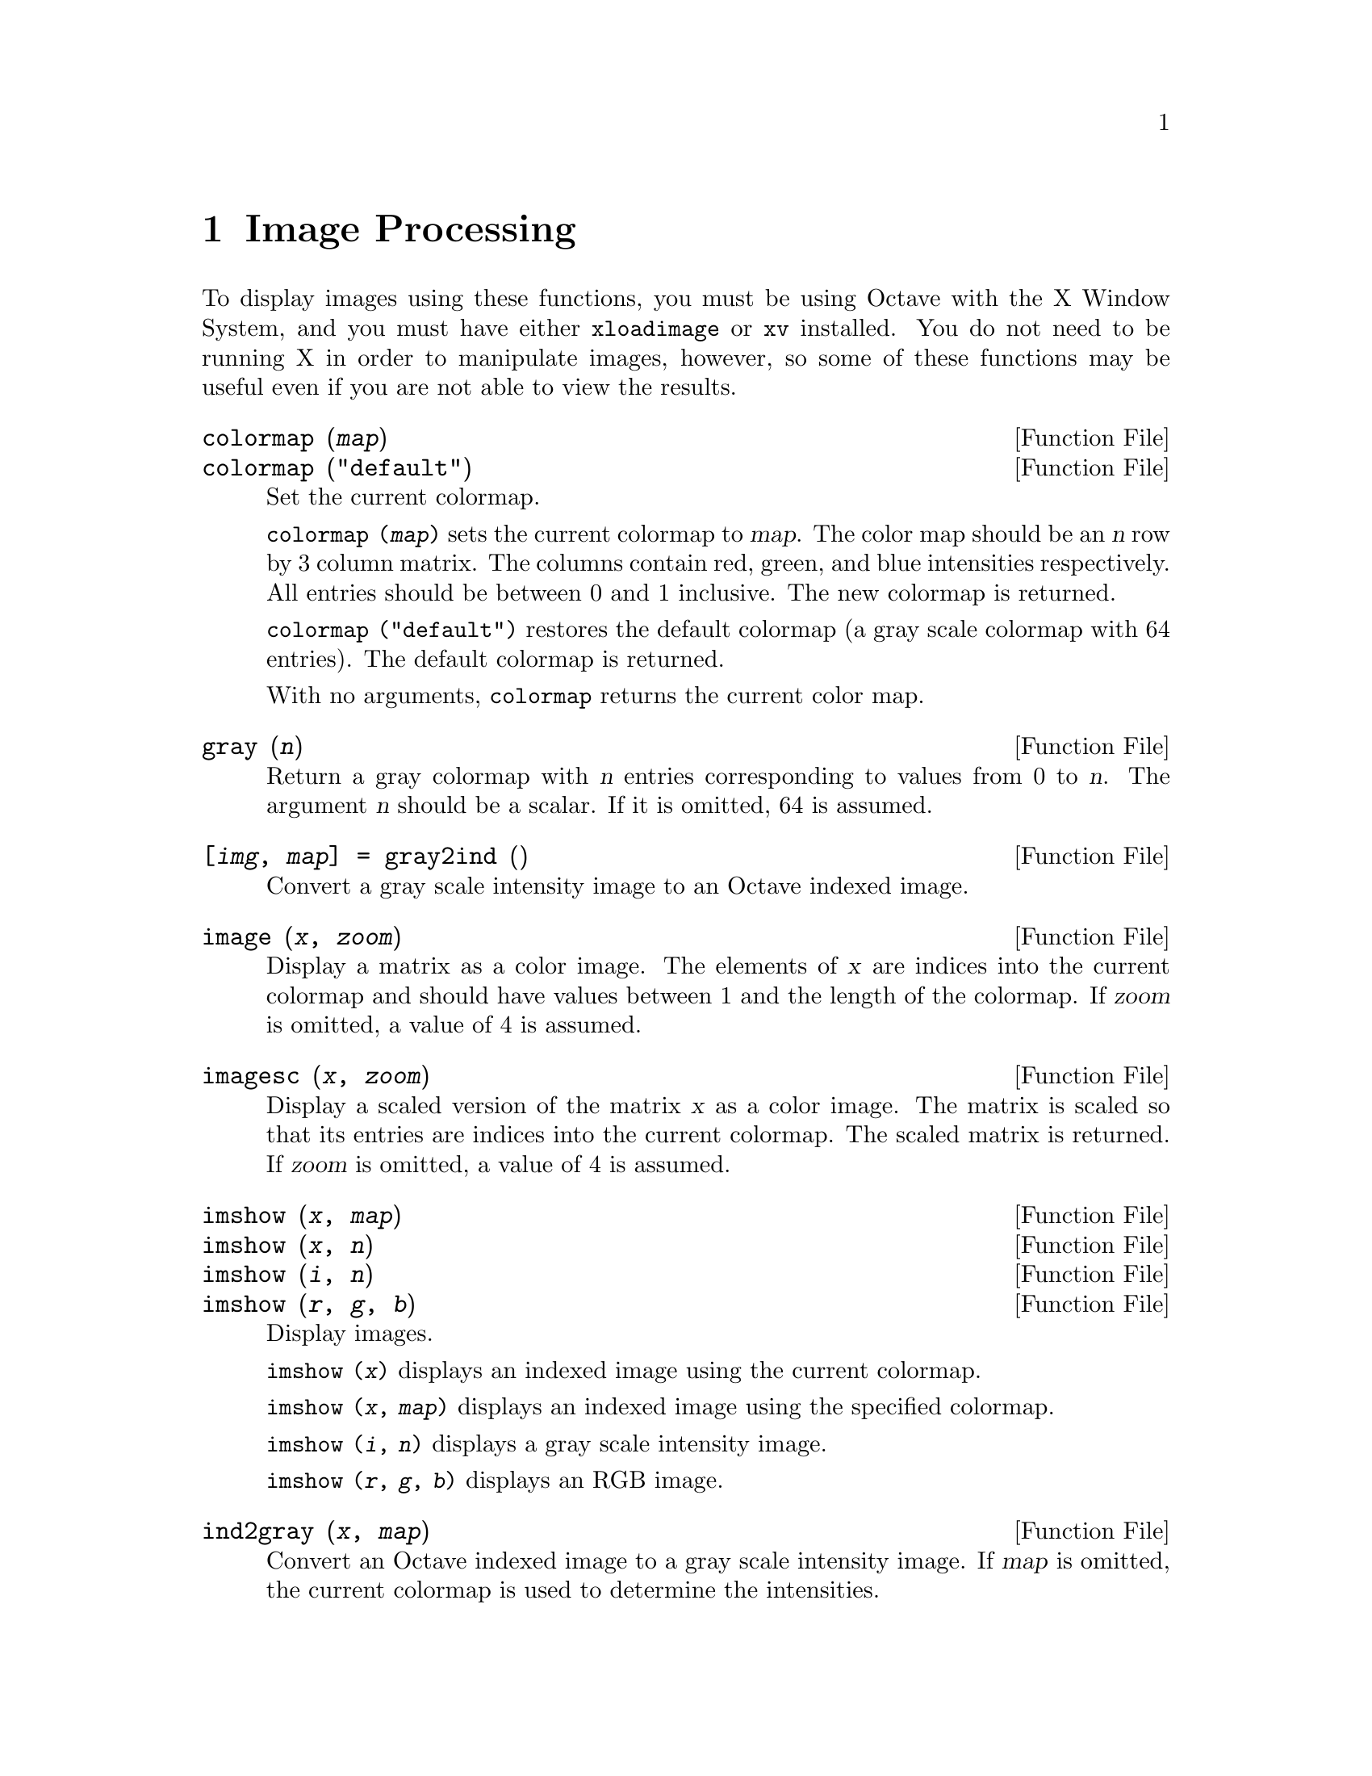 @c Copyright (C) 1996, 1997 John W. Eaton
@c This is part of the Octave manual.
@c For copying conditions, see the file gpl.texi.

@node Image Processing, Audio Processing, Signal Processing, Top
@chapter Image Processing

To display images using these functions, you must be using Octave with
the X Window System, and you must have either @code{xloadimage} or
@code{xv} installed.  You do not need to be running X in order to
manipulate images, however, so some of these functions may be useful
even if you are not able to view the results.

@deftypefn {Function File} {} colormap (@var{map})
@deftypefnx {Function File} {} colormap ("default")
Set the current colormap.

@code{colormap (@var{map})} sets the current colormap to @var{map}.  The
color map should be an @var{n} row by 3 column matrix.  The columns
contain red, green, and blue intensities respectively.  All entries
should be between 0 and 1 inclusive.  The new colormap is returned.

@code{colormap ("default")} restores the default colormap (a gray scale
colormap with 64 entries).  The default colormap is returned.

With no arguments, @code{colormap} returns the current color map.
@end deftypefn

@deftypefn {Function File} {} gray (@var{n})
Return a gray colormap with @var{n} entries corresponding to values from
0 to @var{n}.  The argument @var{n} should be a scalar.  If it is
omitted, 64 is assumed.
@end deftypefn

@deftypefn {Function File} {[@var{img}, @var{map}] =} gray2ind (@var{})
Convert a gray scale intensity image to an Octave indexed image.
@end deftypefn

@deftypefn {Function File} {} image (@var{x}, @var{zoom})
Display a matrix as a color image.  The elements of @var{x} are indices
into the current colormap and should have values between 1 and the
length of the colormap.  If @var{zoom} is omitted, a value of 4 is
assumed. 
@end deftypefn

@deftypefn {Function File} {} imagesc (@var{x}, @var{zoom})
Display a scaled version of the matrix @var{x} as a color image.  The
matrix is scaled so that its entries are indices into the current
colormap.  The scaled matrix is returned.  If @var{zoom} is omitted, a
value of 4 is assumed.
@end deftypefn

@deftypefn {Function File} {} imshow (@var{x}, @var{map})
@deftypefnx {Function File} {} imshow (@var{x}, @var{n})
@deftypefnx {Function File} {} imshow (@var{i}, @var{n})
@deftypefnx {Function File} {} imshow (@var{r}, @var{g}, @var{b})
Display images.

@code{imshow (@var{x})} displays an indexed image using the current
colormap.

@code{imshow (@var{x}, @var{map})} displays an indexed image using the
specified colormap.

@code{imshow (@var{i}, @var{n})} displays a gray scale intensity image.

@code{imshow (@var{r}, @var{g}, @var{b})} displays an RGB image.
@end deftypefn

@deftypefn {Function File} {} ind2gray (@var{x}, @var{map})
Convert an Octave indexed image to a gray scale intensity image.
If @var{map} is omitted, the current colormap is used to determine the
intensities.
@end deftypefn

@deftypefn {Function File} {[@var{r}, @var{g}, @var{b}] =} ind2rgb (@var{x}, @var{map})
Convert an indexed image to red, green, and blue color components.
If @var{map} is omitted, the current colormap is used for the conversion.
@end deftypefn

@deftypefn {Function File} {[@var{x}, @var{map}] =} loadimage (@var{file})
Load an image file and it's associated color map from the specified
@var{file}.  The image must be stored in Octave's image format.
@end deftypefn

@deftypefn {Function File} {} rgb2ntsc (@var{rgb})
Image format conversion.
@end deftypefn

@deftypefn {Function File} {} ntsc2rgb (@var{yiq})
Image format conversion.
@end deftypefn

@deftypefn {Function File} {} ocean (@var{n})
Create color colormap.  The argument @var{n} should be a scalar.  If it
is omitted, 64 is assumed.
@end deftypefn

@deftypefn {Function File} {[@var{x}, @var{map}] =} rgb2ind (@var{r}, @var{g}, @var{b})
Convert and RGB image to an Octave indexed image.
@end deftypefn

@deftypefn {Function File} {} saveimage (@var{file}, @var{x}, @var{fmt}, @var{map})
Save the matrix @var{x} to @var{file} in image format @var{fmt}.  Valid
values for @var{fmt} are

@table @code
@item "img"
Octave's image format.  The current colormap is also saved in the file.

@item "ppm"
Portable pixmap format.

@item "ps"
PostScript format.  Note that images saved in PostScript format can not
be read back into Octave with loadimage.
@end table

If the fourth argument is supplied, the specified colormap will also be
saved along with the image.

Note: if the colormap contains only two entries and these entries are
black and white, the bitmap ppm and PostScript formats are used.  If the
image is a gray scale image (the entries within each row of the colormap
are equal) the gray scale ppm and PostScript image formats are used,
otherwise the full color formats are used.
@end deftypefn

@defvr {Built-in Variable} IMAGEPATH			
A colon separated list of directories in which to search for image
files.
@end defvr
